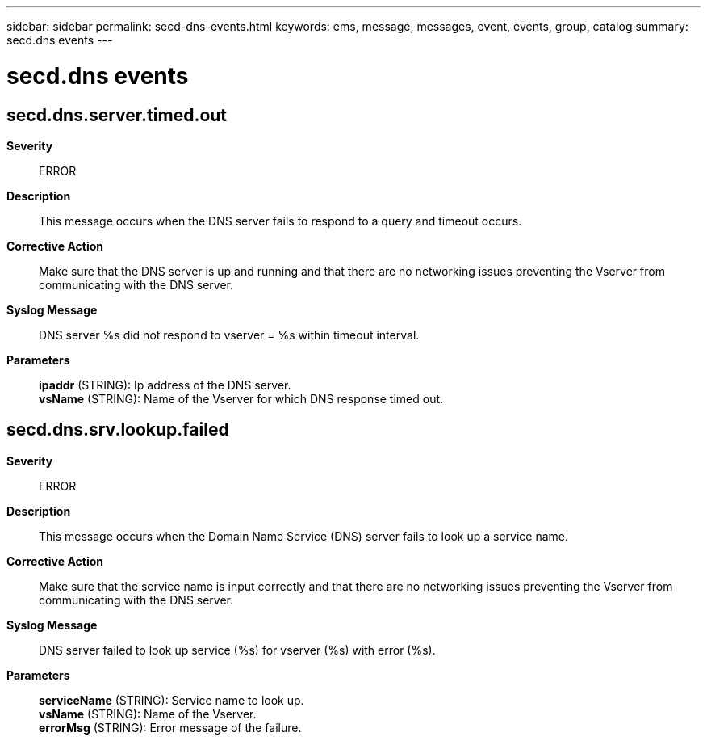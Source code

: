 ---
sidebar: sidebar
permalink: secd-dns-events.html
keywords: ems, message, messages, event, events, group, catalog
summary: secd.dns events
---

= secd.dns events
:toclevels: 1
:hardbreaks:
:nofooter:
:icons: font
:linkattrs:
:imagesdir: ./media/

== secd.dns.server.timed.out
*Severity*::
ERROR
*Description*::
This message occurs when the DNS server fails to respond to a query and timeout occurs.
*Corrective Action*::
Make sure that the DNS server is up and running and that there are no networking issues preventing the Vserver from communicating with the DNS server.
*Syslog Message*::
DNS server %s did not respond to vserver = %s within timeout interval.
*Parameters*::
*ipaddr* (STRING): Ip address of the DNS server.
*vsName* (STRING): Name of the Vserver for which DNS response timed out.

== secd.dns.srv.lookup.failed
*Severity*::
ERROR
*Description*::
This message occurs when the Domain Name Service (DNS) server fails to look up a service name.
*Corrective Action*::
Make sure that the service name is input correctly and that there are no networking issues preventing the Vserver from communicating with the DNS server.
*Syslog Message*::
DNS server failed to look up service (%s) for vserver (%s) with error (%s).
*Parameters*::
*serviceName* (STRING): Service name to look up.
*vsName* (STRING): Name of the Vserver.
*errorMsg* (STRING): Error message of the failure.

